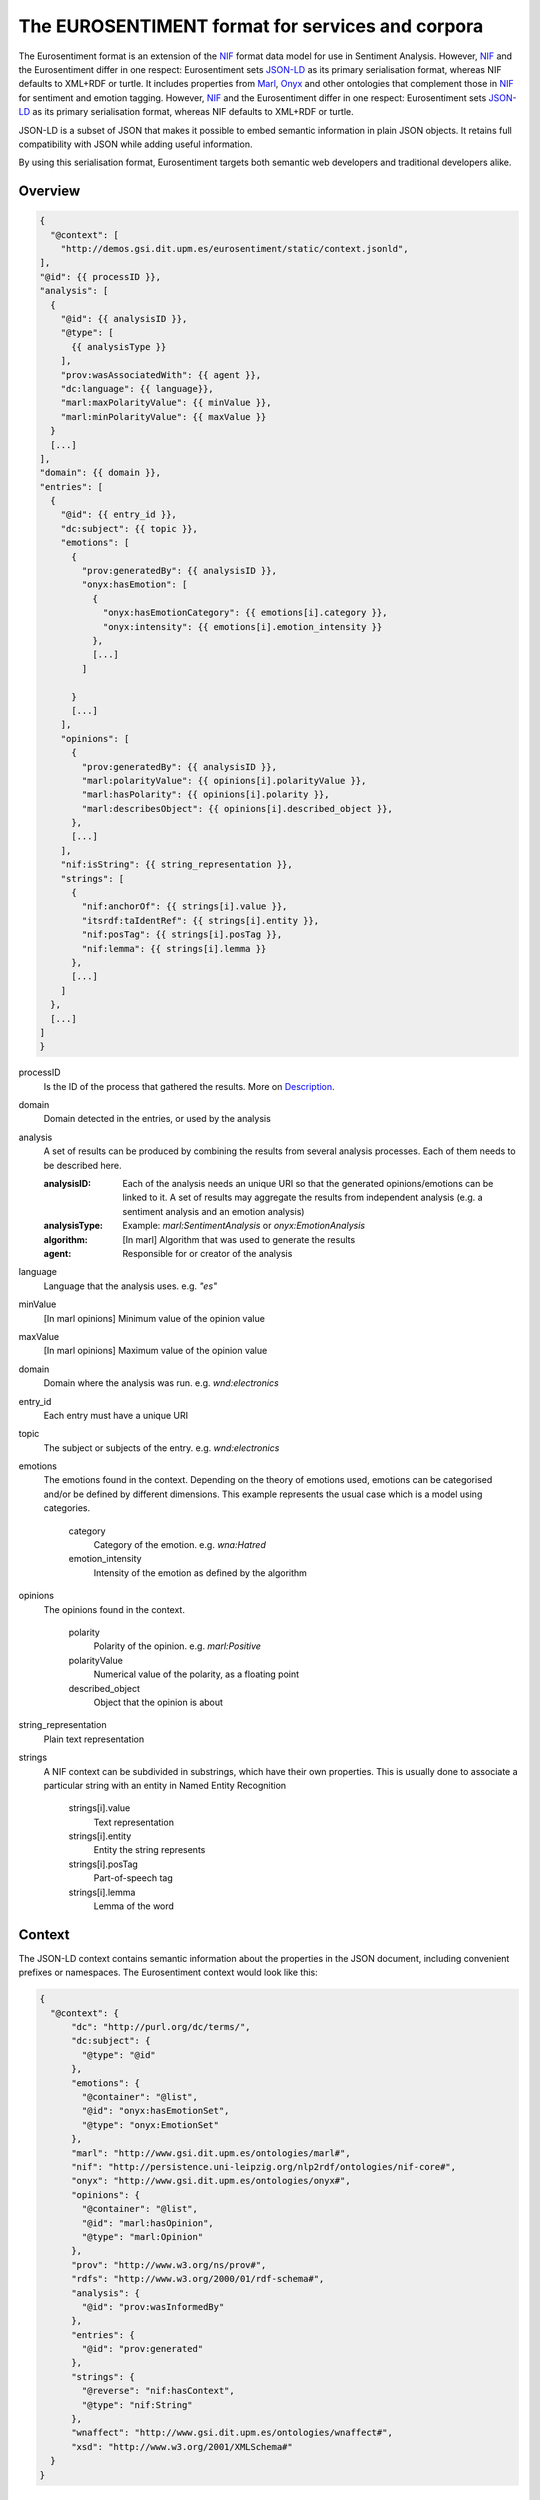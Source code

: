 The EUROSENTIMENT format for services and corpora
=================================================
The Eurosentiment format is an extension of the NIF_ format data model for use in Sentiment Analysis.
However, NIF_ and the Eurosentiment differ in one respect: Eurosentiment sets JSON-LD_ as its primary serialisation format, whereas NIF defaults to XML+RDF or turtle.
It includes properties from Marl_, Onyx_ and other ontologies that complement those in NIF_ for sentiment and emotion tagging.
However, NIF_ and the Eurosentiment differ in one respect: Eurosentiment sets JSON-LD_ as its primary serialisation format, whereas NIF defaults to XML+RDF or turtle.

JSON-LD is a subset of JSON that makes it possible to embed semantic information in plain JSON objects.
It retains full compatibility with JSON while adding useful information.

By using this serialisation format, Eurosentiment targets both semantic web developers and traditional developers alike.

.. _NIF: http://persistence.uni-leipzig.org/nlp2rdf/
.. _Marl: http://www.gsi.dit.upm.es/ontologies/marl
.. _Onyx: http://www.gsi.dit.upm.es/ontologies/onyx
.. _JSON-LD: http://www.json-ld.org

Overview
--------
.. :emphasize-lines: 35, 38
.. code-block:: javascript

    {
      "@context": [
        "http://demos.gsi.dit.upm.es/eurosentiment/static/context.jsonld",
    ],
    "@id": {{ processID }},
    "analysis": [
      {
        "@id": {{ analysisID }},
        "@type": [
          {{ analysisType }}
        ],
        "prov:wasAssociatedWith": {{ agent }},
        "dc:language": {{ language}},
        "marl:maxPolarityValue": {{ minValue }},
        "marl:minPolarityValue": {{ maxValue }}
      }
      [...]
    ],
    "domain": {{ domain }},
    "entries": [
      {
        "@id": {{ entry_id }},
        "dc:subject": {{ topic }},
        "emotions": [
          {
            "prov:generatedBy": {{ analysisID }},
            "onyx:hasEmotion": [
              {
                "onyx:hasEmotionCategory": {{ emotions[i].category }},
                "onyx:intensity": {{ emotions[i].emotion_intensity }}
              },
              [...]
            ]

          }
          [...]
        ],
        "opinions": [
          {
            "prov:generatedBy": {{ analysisID }},
            "marl:polarityValue": {{ opinions[i].polarityValue }},
            "marl:hasPolarity": {{ opinions[i].polarity }},
            "marl:describesObject": {{ opinions[i].described_object }},
          },
          [...]
        ],
        "nif:isString": {{ string_representation }},
        "strings": [
          {
            "nif:anchorOf": {{ strings[i].value }},
            "itsrdf:taIdentRef": {{ strings[i].entity }},
            "nif:posTag": {{ strings[i].posTag }},
            "nif:lemma": {{ strings[i].lemma }}
          },
          [...]
        ]
      },
      [...]
    ]
    }

processID
    Is the ID of the process that gathered the results. More on `Description`_.
domain  
    Domain detected in the entries, or used by the analysis
analysis
    A set of results can be produced by combining the results from several analysis processes. Each of them needs to be described here.

    :analysisID: Each of the analysis needs an unique URI so that the generated opinions/emotions can be linked to it. A set of results may aggregate the results from independent analysis (e.g. a sentiment analysis and an emotion analysis)
    :analysisType: Example: *marl:SentimentAnalysis* or *onyx:EmotionAnalysis*
    :algorithm: [In marl] Algorithm that was used to generate the results
    :agent: Responsible for or creator of the analysis

language    
    Language that the analysis uses. e.g. *"es"*
minValue    
    [In marl opinions] Minimum value of the opinion value
maxValue    
    [In marl opinions] Maximum value of the opinion value
domain  
    Domain where the analysis was run. e.g. *wnd:electronics*
entry_id    
    Each entry must have a unique URI
topic   
    The subject or subjects of the entry. e.g. *wnd:electronics*
emotions    
    The emotions found in the context. Depending on the theory of emotions used, emotions can be categorised and/or be defined by different dimensions. This example represents the usual case which is a model using categories.

           category 
            Category of the emotion. e.g. *wna:Hatred*
           emotion_intensity    
            Intensity of the emotion as defined by the algorithm

opinions    
    The opinions found in the context.

           polarity 
            Polarity of the opinion. e.g. *marl:Positive*
           polarityValue    
            Numerical value of the polarity, as a floating point
           described_object 
            Object that the opinion is about

string_representation   
    Plain text representation
strings  
    A NIF context can be subdivided in substrings, which have their own properties. This is usually done to associate a particular string with an entity in Named Entity Recognition

             strings[i].value
                Text representation
             strings[i].entity   
                Entity the string represents
             strings[i].posTag   
                Part-of-speech tag
             strings[i].lemma    
                Lemma of the word

Context
-------
The JSON-LD context contains semantic information about the properties in the JSON document, including convenient prefixes or namespaces.
The Eurosentiment context would look like this:

.. code:: json

    {
      "@context": {
          "dc": "http://purl.org/dc/terms/",
          "dc:subject": {
            "@type": "@id"
          },
          "emotions": {
            "@container": "@list",
            "@id": "onyx:hasEmotionSet",
            "@type": "onyx:EmotionSet"
          },
          "marl": "http://www.gsi.dit.upm.es/ontologies/marl#",
          "nif": "http://persistence.uni-leipzig.org/nlp2rdf/ontologies/nif-core#",
          "onyx": "http://www.gsi.dit.upm.es/ontologies/onyx#",
          "opinions": {
            "@container": "@list",
            "@id": "marl:hasOpinion",
            "@type": "marl:Opinion"
          },
          "prov": "http://www.w3.org/ns/prov#",
          "rdfs": "http://www.w3.org/2000/01/rdf-schema#",
          "analysis": {
            "@id": "prov:wasInformedBy"
          },
          "entries": {
            "@id": "prov:generated"
          },
          "strings": {
            "@reverse": "nif:hasContext",
            "@type": "nif:String"
          },
          "wnaffect": "http://www.gsi.dit.upm.es/ontologies/wnaffect#",
          "xsd": "http://www.w3.org/2001/XMLSchema#"
      }
    }


Description
-----------

Examples
--------

* Three entries from the Paradigma Human Annotated English corpus:
.. code-block:: javascript

   {
    "@context": [
      "http://demos.gsi.dit.upm.es/eurosentiment/static/context.jsonld",
      {
        "ex": "http://example.com"
      }
    ],
    "@id": "pt_en_human_truncated.tsv",
    "results": {
      "analysis": [
        {
          "@id": "pt_en_human_truncated.tsv#HumanAnnotated",
          "@type": [
            "marl:SentimentAnalysis"
          ],
          "dc:language": "en",
          "marl:maxPolarityValue": 10.0,
          "marl:minPolarityValue": 0.0
        }
      ],
      "entries": [
        {
          "@id": "ex:NIFContext1",
          "opinions": [
            {
              "marl:polarityValue": 9,
              "marl:hasPolarity": "marl:Positive"
            }
          ],
          "nif:isString": "very good in every thing but gym far and no pool... the view of my room.. the breakfast room very small and had to wait to get in...",
          "prov:generatedBy": "pt:agent"
        } ,       {
          "@id": "ex:NIFContext2",
          "opinions": [
            {
              "marl:polarityValue": 9,
              "marl:hasPolarity": "marl:Positive"
            }
          ],
          "nif:isString": "Location, great in room dining. No swimming pool in the spa",
          "prov:generatedBy": "pt:agent"
        } ,       {
          "@id": "ex:NIFContext3",
          "opinions": [
            {
              "marl:polarityValue": 9,
              "marl:hasPolarity": "marl:Positive"
            }
          ],
          "nif:isString": "The Staff, food and ambience in the hotel. Lovely room overlooking the courtyard. Very close to Buckingham palace,the queen was practically our neighbour! Some noise from the renovations taking place next door.",
          "prov:generatedBy": "pt:agent"
        }     ]
    }
   }


Other serialisation formats
---------------------------
The Eurosentiment format is semantic, as is the NIF Format 
Althought the preferred and mainly used serialisation format is JSON-LD, there are other serialisation formats that could be used as well.

For instance, it is particularly interesting to convert corpora to N-Triples for storage in a semantic server such as Virtuoso.

Useful links
------------
:NIF: http://persistence.uni-leipzig.org/nlp2rdf/
:JSON-LD: http://json-ld.org
